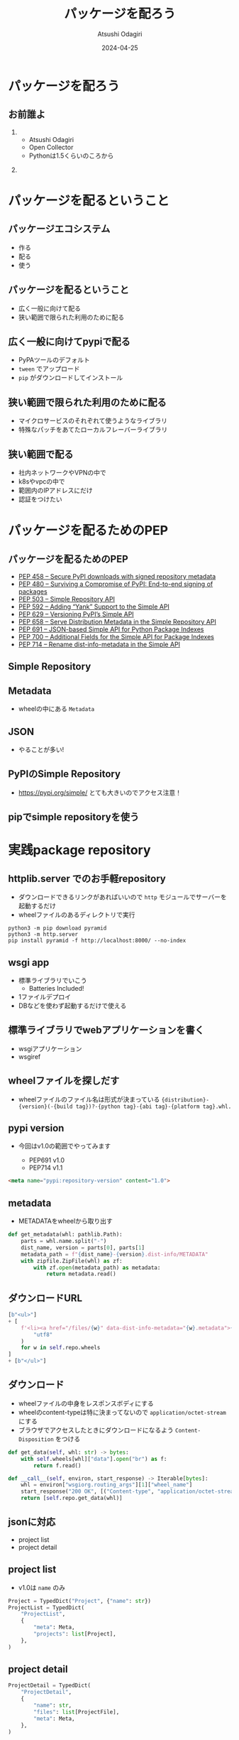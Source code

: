 #+title: パッケージを配ろう
#+author: Atsushi Odagiri
#+DATE: 2024-04-25
#+BEAMER_THEME: Madrid
#+BEAMER_COLOR_THEME: beetle
#+OPTIONS: H:2 toc:t num:t
#+OPTIONS: ^:{}
#+LaTeX_CLASS: beamer
#+LaTeX_HEADER: \usepackage{luatexja}
#+COLUMNS: %45ITEM %10BEAMER_ENV(Env) %10BEAMER_ACT(Act) %4BEAMER_COL(Col)
* パッケージを配ろう
** お前誰よ
***  
:PROPERTIES:
:BEAEMER_COL: 0.48
:BEAMER_ENV: block
:END:
   - Atsushi Odagiri
   - Open Collector
   - Pythonは1.5くらいのころから

*** 
:PROPERTIES:
:BEAEMER_COL: 0.48
:BEAMER_ENV: block
:END:

#+ATTR_LATEX: :width 2cm
[[./r-penta512.png]]

#+ATTR_LATEX: :width 2cm
[[./oc-logo.png]]
#+ATTR_LATEX: :width 2cm
[[./logo-w.png]]
* パッケージを配るということ
** パッケージエコシステム

- 作る
- 配る
- 使う

** パッケージを配るということ

- 広く一般に向けて配る
- 狭い範囲で限られた利用のために配る

** 広く一般に向けてpypiで配る

- PyPAツールのデフォルト
- ~tween~ でアップロード
- ~pip~ がダウンロードしてインストール

** 狭い範囲で限られた利用のために配る

- マイクロサービスのそれぞれて使うようなライブラリ
- 特殊なパッチをあてたローカルフレーバーライブラリ

** 狭い範囲で配る

- 社内ネットワークやVPNの中で
- k8sやvpcの中で
- 範囲内のIPアドレスにだけ
- 認証をつけたい

* パッケージを配るためのPEP
** パッケージを配るためのPEP
- [[https://peps.python.org/pep-0458][PEP 458 – Secure PyPI downloads with signed repository metadata]]
- [[https://peps.python.org/pep-0480][PEP 480 – Surviving a Compromise of PyPI: End-to-end signing of packages]]
- [[https://peps.python.org/pep-0503/][PEP 503 – Simple Repository API]]
- [[https://peps.python.org/pep-0592][PEP 592 – Adding “Yank” Support to the Simple API]]
- [[https://peps.python.org/pep-0629][PEP 629 – Versioning PyPI’s Simple API]]
- [[https://peps.python.org/pep-0658][PEP 658 – Serve Distribution Metadata in the Simple Repository API]]
- [[https://peps.python.org/pep-0691][PEP 691 – JSON-based Simple API for Python Package Indexes]]
- [[https://peps.python.org/pep-0700][PEP 700 – Additional Fields for the Simple API for Package Indexes]]
- [[https://peps.python.org/pep-0714][PEP 714 – Rename dist-info-metadata in the Simple API]]
** Simple Repository
** Metadata
- wheelの中にある ~Metadata~
** JSON
- やることが多い!
** PyPIのSimple Repository
- https://pypi.org/simple/ とても大きいのでアクセス注意！
** pipでsimple repositoryを使う

* 実践package repository
** httplib.server でのお手軽repository
- ダウンロードできるリンクがあればいいので ~http~ モジュールでサーバーを起動するだけ
- wheelファイルのあるディレクトリで実行

#+begin_src shell
  python3 -m pip download pyramid
  python3 -m http.server
  pip install pyramid -f http://localhost:8000/ --no-index
#+end_src

[[./http-server-simple-repository.png]]

** wsgi app

- 標準ライブラリでいこう
  - Batteries Included!
- 1ファイルデプロイ
- DBなどを使わず起動するだけで使える

** 標準ライブラリでwebアプリケーションを書く

- wsgiアプリケーション
- wsgiref
** wheelファイルを探しだす

- wheelファイルのファイル名は形式が決まっている
  ~{distribution}-{version}(-{build tag})?-{python tag}-{abi tag}-{platform tag}.whl.~

** pypi version

- 今回はv1.0の範囲でやってみます

  - PEP691 v1.0
  - PEP714 v1.1

#+begin_src html
  <meta name="pypi:repository-version" content="1.0">
#+end_src

** metadata
- METADATAをwheelから取り出す
#+begin_src python
  def get_metadata(whl: pathlib.Path):
      parts = whl.name.split("-")
      dist_name, version = parts[0], parts[1]
      metadata_path = f"{dist_name}-{version}.dist-info/METADATA"
      with zipfile.ZipFile(whl) as zf:
          with zf.open(metadata_path) as metadata:
              return metadata.read()

#+end_src

** ダウンロードURL
#+begin_src python
              [b"<ul>"]
              + [
                  f'<li><a href="/files/{w}" data-dist-info-metadata="{w}.metadata">{w}</a></li>'.encode(
                      "utf8"
                  )
                  for w in self.repo.wheels
              ]
              + [b"</ul>"]

#+end_src
** ダウンロード
- wheelファイルの中身をレスポンスボディにする
- wheelのcontent-typeは特に決まってないので ~application/octet-stream~ にする
- ブラウザでアクセスしたときにダウンロードになるよう ~Content-Disposition~ をつける
#+begin_src python
      def get_data(self, whl: str) -> bytes:
          with self.wheels[whl]["data"].open("br") as f:
              return f.read()

#+end_src
#+begin_src python
      def __call__(self, environ, start_response) -> Iterable[bytes]:
          whl = environ["wsgiorg.routing_args"][1]["wheel_name"]
          start_response("200 OK", [("Content-type", "application/octet-stream")])
          return [self.repo.get_data(whl)]

#+end_src
** jsonに対応

- project list
- project detail

** project list

- v1.0は ~name~ のみ

#+begin_src python
  Project = TypedDict("Project", {"name": str})
  ProjectList = TypedDict(
      "ProjectList",
      {
          "meta": Meta,
          "projects": list[Project],
      },
  )

#+end_src

** project detail

#+begin_src python
  ProjectDetail = TypedDict(
      "ProjectDetail",
      {
          "name": str,
          "files": list[ProjectFile],
          "meta": Meta,
      },
  )

#+end_src

** project file

- すごく情報量が増えた

#+begin_src python
  ProjectFile = TypedDict(
      "ProjectFile",
      {
          "filename": str,
          "url": str,
          "hashes": dict[str, str],
          "requires-python": NotRequired[str],
          "dist-info-metadata": NotRequired[str],
          "gpg-sig": NotRequired[bool],
          "yanked": NotRequired[bool],
      },
  )

#+end_src
** pipから使う

- project list呼ばれてないかも？

** find-links vs index-url

#+begin_example
$ pip install pyramid --index-url=http://localhost:8000/
#+end_example

** The Update Framework
- TUF

* 参考文献
** 参考文献
- PyPA Simple Repository API, https://packaging.python.org/en/latest/specifications/simple-repository-api/
- The Update Framework, https://theupdateframework.io/
